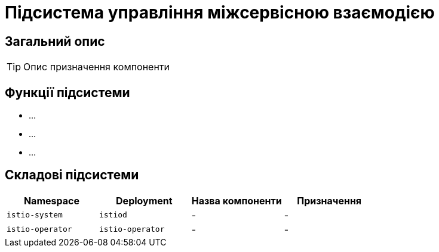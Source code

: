 = Підсистема управління міжсервісною взаємодією

== Загальний опис

[TIP]
Опис призначення компоненти

== Функції підсистеми

* ...
* ...
* ...

== Складові підсистеми

|===
|Namespace|Deployment|Назва компоненти|Призначення

|`istio-system`
|`istiod`
|-
|-

|`istio-operator`
|`istio-operator`
|-
|-
|===